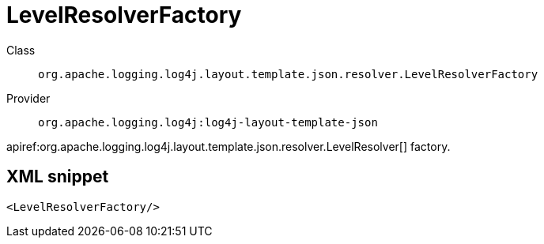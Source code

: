 ////
Licensed to the Apache Software Foundation (ASF) under one or more
contributor license agreements. See the NOTICE file distributed with
this work for additional information regarding copyright ownership.
The ASF licenses this file to You under the Apache License, Version 2.0
(the "License"); you may not use this file except in compliance with
the License. You may obtain a copy of the License at

    https://www.apache.org/licenses/LICENSE-2.0

Unless required by applicable law or agreed to in writing, software
distributed under the License is distributed on an "AS IS" BASIS,
WITHOUT WARRANTIES OR CONDITIONS OF ANY KIND, either express or implied.
See the License for the specific language governing permissions and
limitations under the License.
////

[#org_apache_logging_log4j_layout_template_json_resolver_LevelResolverFactory]
= LevelResolverFactory

Class:: `org.apache.logging.log4j.layout.template.json.resolver.LevelResolverFactory`
Provider:: `org.apache.logging.log4j:log4j-layout-template-json`


apiref:org.apache.logging.log4j.layout.template.json.resolver.LevelResolver[] factory.

[#org_apache_logging_log4j_layout_template_json_resolver_LevelResolverFactory-XML-snippet]
== XML snippet
[source, xml]
----
<LevelResolverFactory/>
----

